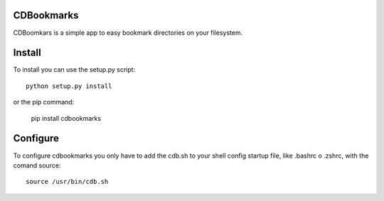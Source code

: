 CDBookmarks
-----------

CDBoomkars is a simple app to easy bookmark directories on your filesystem.

Install
-------

To install you can use the setup.py script::

  python setup.py install

or the pip command:

  pip install cdbookmarks


Configure
---------

To configure cdbookmarks you only have to add the cdb.sh to your shell config startup file, like .bashrc o .zshrc, with the comand source::

  source /usr/bin/cdb.sh
 

